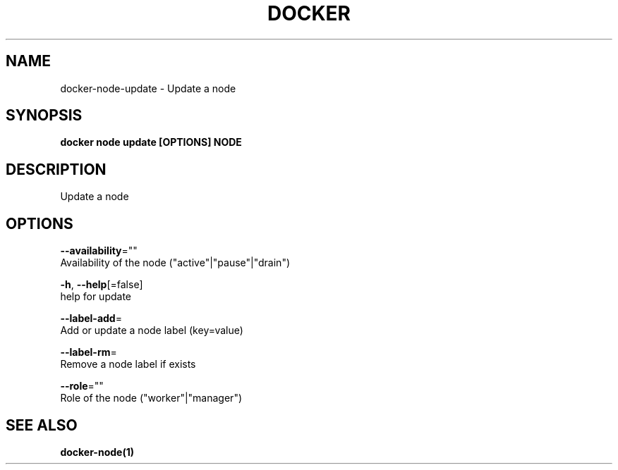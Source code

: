 .TH "DOCKER" "1" "Aug 2018" "Docker Community" "" 
.nh
.ad l


.SH NAME
.PP
docker\-node\-update \- Update a node


.SH SYNOPSIS
.PP
\fBdocker node update [OPTIONS] NODE\fP


.SH DESCRIPTION
.PP
Update a node


.SH OPTIONS
.PP
\fB\-\-availability\fP=""
    Availability of the node ("active"|"pause"|"drain")

.PP
\fB\-h\fP, \fB\-\-help\fP[=false]
    help for update

.PP
\fB\-\-label\-add\fP=
    Add or update a node label (key=value)

.PP
\fB\-\-label\-rm\fP=
    Remove a node label if exists

.PP
\fB\-\-role\fP=""
    Role of the node ("worker"|"manager")


.SH SEE ALSO
.PP
\fBdocker\-node(1)\fP

